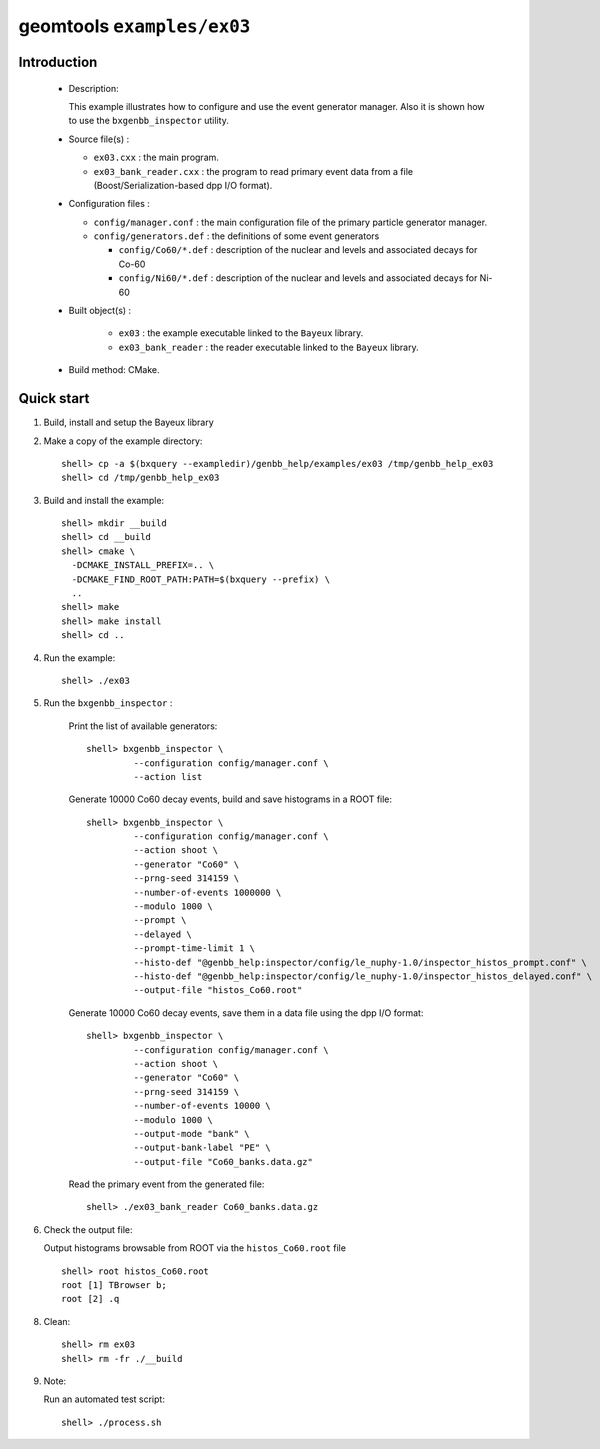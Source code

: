 ===========================
geomtools ``examples/ex03``
===========================

Introduction
============

 * Description:

   This  example illustrates  how to configure and use the event
   generator manager.
   Also it is shown how to use the ``bxgenbb_inspector`` utility.

 * Source file(s) :

   * ``ex03.cxx`` : the main program.
   * ``ex03_bank_reader.cxx`` : the program to read primary event data
     from a file (Boost/Serialization-based dpp I/O format).

 * Configuration files :

   * ``config/manager.conf`` : the main configuration file of the primary particle generator manager.
   * ``config/generators.def`` : the definitions of some event generators

     * ``config/Co60/*.def`` : description of the nuclear and levels and associated decays for Co-60
     * ``config/Ni60/*.def`` : description of the nuclear and levels and associated decays for Ni-60


 * Built object(s) :

     * ``ex03`` : the example executable linked to the ``Bayeux`` library.
     * ``ex03_bank_reader`` : the reader executable linked to the ``Bayeux`` library.

 * Build method: CMake.

Quick start
===========

1. Build, install and setup the Bayeux library
2. Make a copy of the example directory::

      shell> cp -a $(bxquery --exampledir)/genbb_help/examples/ex03 /tmp/genbb_help_ex03
      shell> cd /tmp/genbb_help_ex03

3. Build and install the example::

      shell> mkdir __build
      shell> cd __build
      shell> cmake \
        -DCMAKE_INSTALL_PREFIX=.. \
        -DCMAKE_FIND_ROOT_PATH:PATH=$(bxquery --prefix) \
        ..
      shell> make
      shell> make install
      shell> cd ..

4. Run the example::

      shell> ./ex03

5. Run the ``bxgenbb_inspector`` :

     Print the list of available generators: ::

      shell> bxgenbb_inspector \
               --configuration config/manager.conf \
               --action list

     Generate 10000 Co60 decay events, build and save histograms
     in a ROOT file: ::

      shell> bxgenbb_inspector \
               --configuration config/manager.conf \
               --action shoot \
               --generator "Co60" \
               --prng-seed 314159 \
               --number-of-events 1000000 \
               --modulo 1000 \
               --prompt \
               --delayed \
               --prompt-time-limit 1 \
               --histo-def "@genbb_help:inspector/config/le_nuphy-1.0/inspector_histos_prompt.conf" \
               --histo-def "@genbb_help:inspector/config/le_nuphy-1.0/inspector_histos_delayed.conf" \
               --output-file "histos_Co60.root"

     Generate 10000 Co60 decay events, save them in a data file using
     the dpp I/O format: ::

      shell> bxgenbb_inspector \
               --configuration config/manager.conf \
               --action shoot \
               --generator "Co60" \
               --prng-seed 314159 \
               --number-of-events 10000 \
               --modulo 1000 \
               --output-mode "bank" \
               --output-bank-label "PE" \
               --output-file "Co60_banks.data.gz"

     Read the primary event from the generated file: ::

      shell> ./ex03_bank_reader Co60_banks.data.gz

6. Check the output file:

   Output histograms browsable from ROOT via the ``histos_Co60.root`` file ::

      shell> root histos_Co60.root
      root [1] TBrowser b;
      root [2] .q


8. Clean::

      shell> rm ex03
      shell> rm -fr ./__build

9. Note:

   Run an automated test script: ::

      shell> ./process.sh
